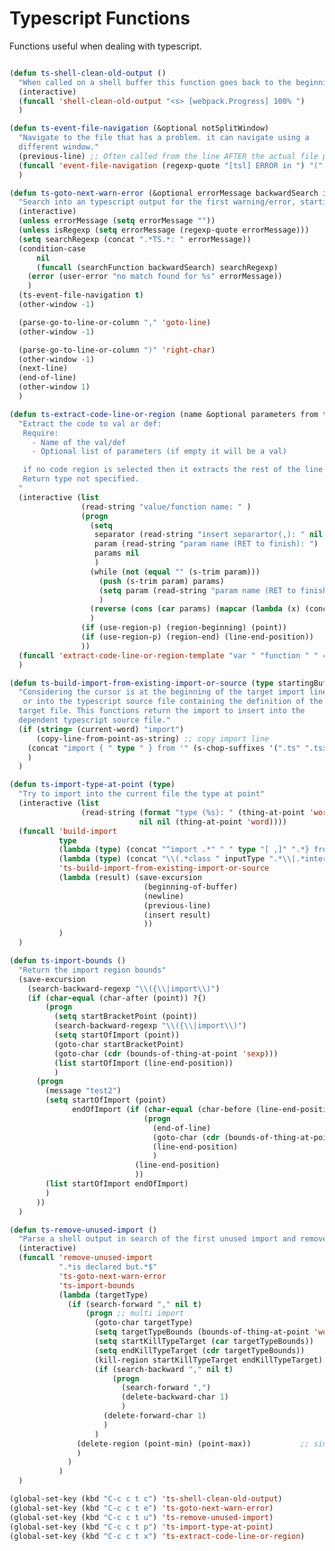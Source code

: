 * Typescript Functions

  Functions useful when dealing with typescript.

#+begin_src emacs-lisp :tangle yes

(defun ts-shell-clean-old-output ()
  "When called on a shell buffer this function goes back to the beginning of the last compilation and delete the rest (old compilation)"
  (interactive)
  (funcall 'shell-clean-old-output "<s> [webpack.Progress] 100% ")
  )

(defun ts-event-file-navigation (&optional notSplitWindow)
  "Navigate to the file that has a problem. it can navigate using a
  different window."
  (previous-line) ;; Often called from the line AFTER the actual file path targeted
  (funcall 'event-file-navigation (regexp-quote "[tsl] ERROR in ") "(" notSplitWindow)
  )

(defun ts-goto-next-warn-error (&optional errorMessage backwardSearch isRegexp)
  "Search into an typescript output for the first warning/error, starting from cursor position, and move to it"
  (interactive)
  (unless errorMessage (setq errorMessage ""))
  (unless isRegexp (setq errorMessage (regexp-quote errorMessage)))
  (setq searchRegexp (concat ".*TS.*: " errorMessage))
  (condition-case
      nil
      (funcall (searchFunction backwardSearch) searchRegexp)
    (error (user-error "no match found for %s" errorMessage))
    )
  (ts-event-file-navigation t)
  (other-window -1)

  (parse-go-to-line-or-column "," 'goto-line)
  (other-window -1)

  (parse-go-to-line-or-column ")" 'right-char)
  (other-window -1)
  (next-line)
  (end-of-line)
  (other-window 1)
  )

(defun ts-extract-code-line-or-region (name &optional parameters from to)
  "Extract the code to val or def:
   Require:
     - Name of the val/def
     - Optional list of parameters (if empty it will be a val)

   if no code region is selected then it extracts the rest of the line from current position
   Return type not specified.
  "
  (interactive (list
                (read-string "value/function name: " )
                (progn
                  (setq
                   separator (read-string "insert separartor(,): " nil nil ",")
                   param (read-string "param name (RET to finish): ")
                   params nil
                   )
                  (while (not (equal "" (s-trim param)))
                    (push (s-trim param) params)
                    (setq param (read-string "param name (RET to finish): "))
                    )
                  (reverse (cons (car params) (mapcar (lambda (x) (concat x separator)) (cdr params))))
                  )
                (if (use-region-p) (region-beginning) (point))
                (if (use-region-p) (region-end) (line-end-position))
                ))
  (funcall 'extract-code-line-or-region-template "var " "function " " = " " { \n return " ";" ";\n }" name parameters from to)
  )

(defun ts-build-import-from-existing-import-or-source (type startingBuffer)
  "Considering the cursor is at the beginning of the target import line
   or into the typescript source file containing the definition of the
  target file. This functions return the import to insert into the
  dependent typescript source file."
  (if (string= (current-word) "import")
      (copy-line-from-point-as-string) ;; copy import line
    (concat "import { " type " } from '" (s-chop-suffixes '(".ts" ".tsx" ".ts.html") (file-relative-name (buffer-file-name) startingBuffer))  "';")
    )
  )

(defun ts-import-type-at-point (type)
  "Try to import into the current file the type at point"
  (interactive (list
                (read-string (format "type (%s): " (thing-at-point 'word))
                             nil nil (thing-at-point 'word))))
  (funcall 'build-import
           type
           (lambda (type) (concat "^import .*" " " type "[ ,]" ".*} from '.*';$"))
           (lambda (type) (concat "\\(.*class " inputType ".*\\|.*interface " inputType ".*\\|.*type " inputType ".*\\)"))
           'ts-build-import-from-existing-import-or-source
           (lambda (result) (save-excursion
                              (beginning-of-buffer)
                              (newline)
                              (previous-line)
                              (insert result)
                              ))
           )
  )

(defun ts-import-bounds ()
  "Return the import region bounds"
  (save-excursion
    (search-backward-regexp "\\({\\|import\\)")
    (if (char-equal (char-after (point)) ?{)
        (progn
          (setq startBracketPoint (point))
          (search-backward-regexp "\\({\\|import\\)")
          (setq startOfImport (point))
          (goto-char startBracketPoint)
          (goto-char (cdr (bounds-of-thing-at-point 'sexp)))
          (list startOfImport (line-end-position))
          )
      (progn
        (message "test2")
        (setq startOfImport (point)
              endOfImport (if (char-equal (char-before (line-end-position)) ?{)
                              (progn
                                (end-of-line)
                                (goto-char (cdr (bounds-of-thing-at-point 'sexp)))
                                (line-end-position)
                                )
                            (line-end-position)
                            ))
        (list startOfImport endOfImport)
        )
      ))
  )

(defun ts-remove-unused-import ()
  "Parse a shell output in search of the first unused import and remove it"
  (interactive)
  (funcall 'remove-unused-import
           ".*is declared but.*$"
           'ts-goto-next-warn-error
           'ts-import-bounds
           (lambda (targetType)
             (if (search-forward "," nil t)
                 (progn ;; multi import
                   (goto-char targetType)
                   (setq targetTypeBounds (bounds-of-thing-at-point 'word))
                   (setq startKillTypeTarget (car targetTypeBounds))
                   (setq endKillTypeTarget (cdr targetTypeBounds))
                   (kill-region startKillTypeTarget endKillTypeTarget)
                   (if (search-backward "," nil t)
                       (progn
                         (search-forward ",")
                         (delete-backward-char 1)
                         )
                     (delete-forward-char 1)
                     )
                   )
               (delete-region (point-min) (point-max))           ;; single import
               )
             )
           )
  )

(global-set-key (kbd "C-c c t c") 'ts-shell-clean-old-output)
(global-set-key (kbd "C-c c t e") 'ts-goto-next-warn-error)
(global-set-key (kbd "C-c c t u") 'ts-remove-unused-import)
(global-set-key (kbd "C-c c t p") 'ts-import-type-at-point)
(global-set-key (kbd "C-c c t x") 'ts-extract-code-line-or-region)

#+end_src
